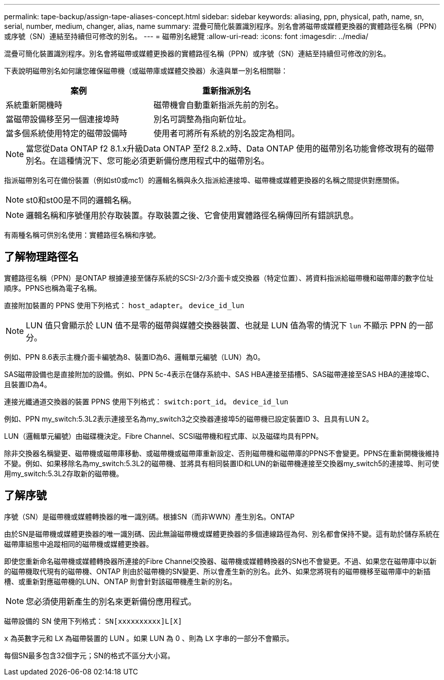 ---
permalink: tape-backup/assign-tape-aliases-concept.html 
sidebar: sidebar 
keywords: aliasing, ppn, physical, path, name, sn, serial, number, medium, changer, alias, name 
summary: 混疊可簡化裝置識別程序。別名會將磁帶或媒體更換器的實體路徑名稱（PPN）或序號（SN）連結至持續但可修改的別名。 
---
= 磁帶別名總覽
:allow-uri-read: 
:icons: font
:imagesdir: ../media/


[role="lead"]
混疊可簡化裝置識別程序。別名會將磁帶或媒體更換器的實體路徑名稱（PPN）或序號（SN）連結至持續但可修改的別名。

下表說明磁帶別名如何讓您確保磁帶機（或磁帶庫或媒體交換器）永遠與單一別名相關聯：

|===
| 案例 | 重新指派別名 


 a| 
系統重新開機時
 a| 
磁帶機會自動重新指派先前的別名。



 a| 
當磁帶設備移至另一個連接埠時
 a| 
別名可調整為指向新位址。



 a| 
當多個系統使用特定的磁帶設備時
 a| 
使用者可將所有系統的別名設定為相同。

|===
[NOTE]
====
當您從Data ONTAP f2 8.1.x升級Data ONTAP 至f2 8.2.x時、Data ONTAP 使用的磁帶別名功能會修改現有的磁帶別名。在這種情況下、您可能必須更新備份應用程式中的磁帶別名。

====
指派磁帶別名可在備份裝置（例如st0或mc1）的邏輯名稱與永久指派給連接埠、磁帶機或媒體更換器的名稱之間提供對應關係。

[NOTE]
====
st0和st00是不同的邏輯名稱。

====
[NOTE]
====
邏輯名稱和序號僅用於存取裝置。存取裝置之後、它會使用實體路徑名稱傳回所有錯誤訊息。

====
有兩種名稱可供別名使用：實體路徑名稱和序號。



== 了解物理路徑名

實體路徑名稱（PPN）是ONTAP 根據連接至儲存系統的SCSI-2/3介面卡或交換器（特定位置）、將資料指派給磁帶機和磁帶庫的數字位址順序。PPNS也稱為電子名稱。

直接附加裝置的 PPNS 使用下列格式： `host_adapter`。 `device_id_lun`

[NOTE]
====
LUN 值只會顯示於 LUN 值不是零的磁帶與媒體交換器裝置、也就是 LUN 值為零的情況下 `lun` 不顯示 PPN 的一部分。

====
例如、PPN 8.6表示主機介面卡編號為8、裝置ID為6、邏輯單元編號（LUN）為0。

SAS磁帶設備也是直接附加的設備。例如、PPN 5c-4表示在儲存系統中、SAS HBA連接至插槽5、SAS磁帶連接至SAS HBA的連接埠C、且裝置ID為4。

連接光纖通道交換器的裝置 PPNS 使用下列格式： `switch:port_id`。 `device_id_lun`

例如、PPN my_switch:5.3L2表示連接至名為my_switch3之交換器連接埠5的磁帶機已設定裝置ID 3、且具有LUN 2。

LUN（邏輯單元編號）由磁碟機決定。Fibre Channel、SCSI磁帶機和程式庫、以及磁碟均具有PPN。

除非交換器名稱變更、磁帶機或磁帶庫移動、或磁帶機或磁帶庫重新設定、否則磁帶機和磁帶庫的PPNS不會變更。PPNS在重新開機後維持不變。例如、如果移除名為my_switch:5.3L2的磁帶機、並將具有相同裝置ID和LUN的新磁帶機連接至交換器my_switch5的連接埠、則可使用my_switch:5.3L2存取新的磁帶機。



== 了解序號

序號（SN）是磁帶機或媒體轉換器的唯一識別碼。根據SN（而非WWN）產生別名。ONTAP

由於SN是磁帶機或媒體更換器的唯一識別碼、因此無論磁帶機或媒體更換器的多個連線路徑為何、別名都會保持不變。這有助於儲存系統在磁帶庫組態中追蹤相同的磁帶機或媒體更換器。

即使您重新命名磁帶機或媒體轉換器所連接的Fibre Channel交換器、磁帶機或媒體轉換器的SN也不會變更。不過、如果您在磁帶庫中以新的磁帶機取代現有的磁帶機、ONTAP 則由於磁帶機的SN變更、所以會產生新的別名。此外、如果您將現有的磁帶機移至磁帶庫中的新插槽、或重新對應磁帶機的LUN、ONTAP 則會針對該磁帶機產生新的別名。

[NOTE]
====
您必須使用新產生的別名來更新備份應用程式。

====
磁帶設備的 SN 使用下列格式： `SN[xxxxxxxxxx]L[X]`

`x` 為英數字元和 L``X`` 為磁帶裝置的 LUN 。如果 LUN 為 0 、則為 L``X`` 字串的一部分不會顯示。

每個SN最多包含32個字元；SN的格式不區分大小寫。
